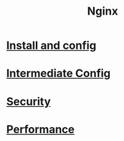 #+title: Nginx

* [[file:Install and config.org][Install and config]]
* [[file:Intermediate Config.org][Intermediate Config]]
* [[file:Security.org][Security]]
* [[file:Performance.org][Performance]]
